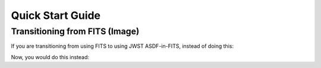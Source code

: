 Quick Start Guide
=================

Transitioning from FITS (Image)
-------------------------------

If you are transitioning from using FITS to using JWST ASDF-in-FITS,
instead of doing this:

.. doctest-skip::

    >>> from astropy.io import fits
    >>> from astropy.wcs import WCS
    >>> filename = 'myfits.fits'
    >>> with fits.open(filename) as pf:
    ...     myhdu = pf['SCI']
    ...     mydata = myhdu.data
    ...     mydata_unit_str = mdhdu.header['BUNIT']
    ...     mywcs = WCS(myhdu.header)

Now, you would do this instead:

.. doctest-skip::

    >>> from jwst import datamodels
    >>> filename = 'myasdfinfits.fits'
    >>> with datamodels.open(filename) as dm:
    ...     mydata = dm.data  # Same as SCI
    ...     mydata_unit_str = dm.bunit_data
    ...     mywcs = dm.meta.wcs  # This is GWCS, not FITS WCS
